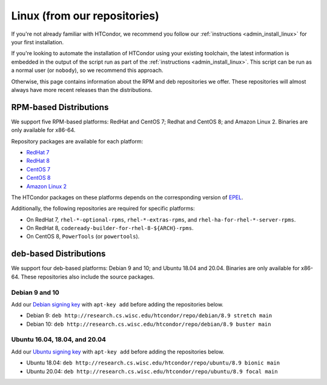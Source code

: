 .. _from_our_repos:

Linux (from our repositories)
=============================

If you're not already familiar with HTCondor, we recommend you follow our
:ref:`instructions <admin_install_linux>` for your first installation.

If you're looking to automate the installation of HTCondor using your existing
toolchain, the latest information is embedded in the output of the script run
as part of the :ref:`instructions <admin_install_linux>`.  This script can
be run as a normal user (or ``nobody``), so we recommend this approach.

Otherwise, this page contains information about the RPM and deb
repositories we offer.  These repositories will almost always have more
recent releases than the distributions.

RPM-based Distributions
-----------------------

We support five RPM-based platforms: RedHat and CentOS 7;
Redhat and CentOS 8; and Amazon Linux 2.  Binaries are only available
for x86-64.

Repository packages are available for each platform:

* `RedHat 7 <https://research.cs.wisc.edu/htcondor/repo/8.9/htcondor-release-current.el7.noarch.rpm>`_
* `RedHat 8 <https://research.cs.wisc.edu/htcondor/repo/8.9/htcondor-release-current.el8.noarch.rpm>`_
* `CentOS 7 <https://research.cs.wisc.edu/htcondor/repo/8.9/htcondor-release-current.el7.noarch.rpm>`_
* `CentOS 8 <https://research.cs.wisc.edu/htcondor/repo/8.9/htcondor-release-current.el8.noarch.rpm>`_
* `Amazon Linux 2 <https://research.cs.wisc.edu/htcondor/repo/8.9/htcondor-release-current.amzn2.noarch.rpm>`_

The HTCondor packages on these platforms depends on the corresponding
version of `EPEL <https://fedoraproject.org/wiki/EPEL>`_.

Additionally, the following repositories are required for specific platforms:

* On RedHat 7, ``rhel-*-optional-rpms``, ``rhel-*-extras-rpms``, and
  ``rhel-ha-for-rhel-*-server-rpms``.
* On RedHat 8, ``codeready-builder-for-rhel-8-${ARCH}-rpms``.
* On CentOS 8, ``PowerTools`` (or ``powertools``).

deb-based Distributions
-----------------------

We support four deb-based platforms: Debian 9 and 10; and Ubuntu 18.04
and 20.04.  Binaries are only available for x86-64.  These repositories
also include the source packages.

Debian 9 and 10
###############

Add our `Debian signing key <https://research.cs.wisc.edu/htcondor/debian/HTCondor-Release.gpg.key>`_
with ``apt-key add`` before adding the repositories below.

* Debian 9: ``deb http://research.cs.wisc.edu/htcondor/repo/debian/8.9 stretch main``
* Debian 10: ``deb http://research.cs.wisc.edu/htcondor/repo/debian/8.9 buster main``

Ubuntu 16.04, 18.04, and 20.04
##############################

Add our `Ubuntu signing key <https://research.cs.wisc.edu/htcondor/ubuntu/HTCondor-Release.gpg.key>`_
with ``apt-key add`` before adding the repositories below.

* Ubuntu 18.04: ``deb http://research.cs.wisc.edu/htcondor/repo/ubuntu/8.9 bionic main``
* Ubuntu 20.04: ``deb http://research.cs.wisc.edu/htcondor/repo/ubuntu/8.9 focal main``
